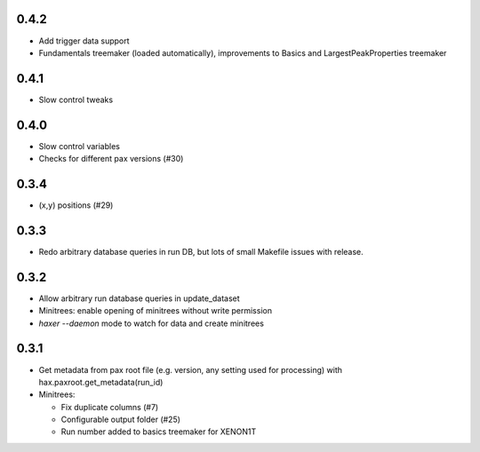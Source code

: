 0.4.2
-----
* Add trigger data support
* Fundamentals treemaker (loaded automatically), improvements to Basics and LargestPeakProperties treemaker


0.4.1
-----

* Slow control tweaks

0.4.0
-----

* Slow control variables
* Checks for different pax versions (#30)


0.3.4
-----

* (x,y) positions (#29)

0.3.3
-----

* Redo arbitrary database queries in run DB, but lots of small Makefile issues with release.

0.3.2
-----

* Allow arbitrary run database queries in update_dataset
* Minitrees: enable opening of minitrees without write permission
* `haxer --daemon` mode to watch for data and create minitrees

0.3.1
------

- Get metadata from pax root file (e.g. version, any setting used for processing) with hax.paxroot.get_metadata(run_id)
- Minitrees:

  - Fix duplicate columns (#7)
  - Configurable output folder (#25)
  - Run number added to basics treemaker for XENON1T 
